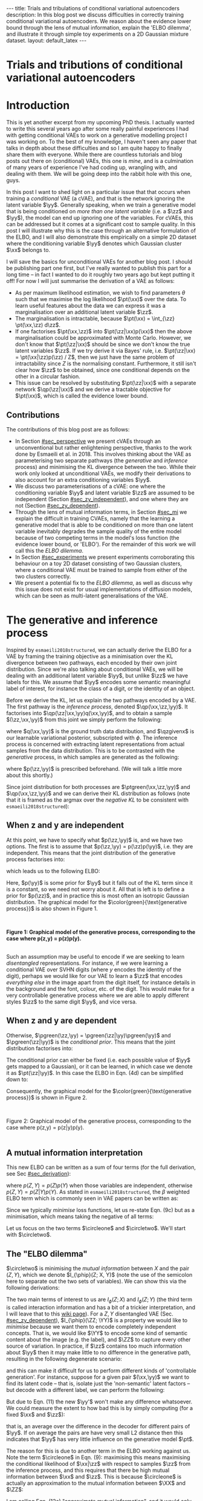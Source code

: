 #+OPTIONS: toc:nil
#+LATEX_HEADER: \definecolor{purple}{RGB}{122, 24, 128}
#+LATEX_HEADER: \newcommand{\xx}{\bm{x}}
#+LATEX_HEADER: \newcommand{\zz}{\bm{z}}
#+LATEX_HEADER: \newcommand{\yy}{\bm{y}}
#+LATEX_HEADER: \newcommand{\XX}{\bm{X}}
#+LATEX_HEADER: \newcommand{\ZZ}{\bm{Z}}
#+LATEX_HEADER: \newcommand{\YY}{\bm{Y}}
#+LATEX_HEADER: \newcommand{\xxt}{\tilde{\xx}}
#+LATEX_HEADER: \newcommand{\yt}{\tilde{y}}
#+LATEX_HEADER: \newcommand{\pt}{\textcolor{green}{p_{\theta}}}
#+LATEX_HEADER: \newcommand{\ft}{f_{\theta}}
#+LATEX_HEADER: \newcommand{\argmax}{\text{argmax}}
#+LATEX_HEADER: \newcommand{\Dtrain}{\mathcal{D}_{\text{train}}}
#+LATEX_HEADER: \newcommand{\Dvalid}{\mathcal{D}_{\text{val}}}
#+LATEX_HEADER: \newcommand{\circleone}{\textcircled{\small{1}}}
#+LATEX_HEADER: \newcommand{\circletwo}{\textcircled{\small{2}}}
#+LATEX_HEADER: \newcommand{\circlethree}{\textcircled{\small{3}}}
#+LATEX_HEADER: \newcommand{\circlefour}{\textcircled{\small{4}}}
#+LATEX_HEADER: \newcommand{\pzgivenx}{\textcolor{green}{p_{\theta}}(\zz|\xx)}
#+LATEX_HEADER: \newcommand{\pxgivenz}{\textcolor{green}{p_{\theta}}(\xx|\zz)}
#+LATEX_HEADER: \newcommand{\qzgivenx}{\textcolor{purple}{q_{\phi}}(\zz|\xx)}
#+LATEX_HEADER: \newcommand{\qzgivenxi}{\textcolor{purple}{q_{\phi}}(\zz|\zz^{(i)})}
#+LATEX_HEADER: \newcommand{\qx}{\textcolor{purple}{q}(\xx)}
#+LATEX_HEADER: \newcommand{\qp}{\textcolor{purple}{q_{\phi}}}
#+LATEX_HEADER: \newcommand{\qpink}{\textcolor{purple}{q}}
#+LATEX_HEADER: \newcommand{\pgreen}{\textcolor{green}{p}}
#+LATEX_HEADER: \newcommand{\ptgreen}{\textcolor{green}{p_{\theta}}}
#+LATEX_HEADER: \newcommand{\ptpgreen}{\textcolor{green}{p_{\theta, \psi}}}
#+LATEX_HEADER: \newcommand{\qpz}{\textcolor{purple}{q_{\phi}(\zz)}}
#+LATEX_HEADER: \newcommand{\pz}{\textcolor{green}{p}(\zz)}
#+LATEX_HEADER: \newcommand{\pzx}{\textcolor{green}{p_{\theta}}(\zz, \xx)}
#+LATEX_HEADER: \newcommand{\qz}{\textcolor{purple}{q}(\zz)}
#+LATEX_HEADER: \newcommand{\qzx}{\textcolor{purple}{q}(\zz, \xx)}
#+LATEX_HEADER: \newcommand{\phip}{\color{purple}{\phi}}
#+LATEX_HEADER: \newcommand{\thetagr}{\color{green}{\theta}}
#+LATEX_HEADER: \newcommand{\kldiv}{ \mathcal{D}_{\text{KL}} }
#+LATEX_HEADER: \newcommand{\elbo}{ \text{ELBO}(\textcolor{purple}{\phi}, \textcolor{green}{\theta}) }
#+LATEX_HEADER: \newcommand{\myeq}[1]{\stackrel{\mathclap{\normalfont\mbox{#1}}}{=}}


#+BEGIN_EXPORT html
---
title: Trials and tribulations of conditional variational autoencoders
description: In this blog post we discuss difficulties in correctly training conditional variational autoencoders. We reason about the evidence lower bound through the lens of mutual information, explain the 'ELBO dilemma', and illustrate it through simple toy experiments on a 2D Gaussian mixture dataset.
layout: default_latex
---

<h1>Trials and tributions of conditional variational autoencoders</h1>

<div hidden>
<!-- 
Differences to Latex header:
- Replace \bm with \boldsymbol
- Do not use textcolor here it doesn't work, have to use color  since mathjax likes that instead
- Circles have to be replaced with (1), ... (4)
-->
$$\newcommand{\xx}{\boldsymbol{x}}$$
$$\newcommand{\zz}{\boldsymbol{z}}$$
$$\newcommand{\yy}{\boldsymbol{y}}$$
$$\newcommand{\XX}{\boldsymbol{X}}$$
$$\newcommand{\ZZ}{\boldsymbol{Z}}$$
$$\newcommand{\YY}{\boldsymbol{Y}}$$
$$\newcommand{\xxt}{\tilde{\boldsymbol{x}}}$$
$$\newcommand{\yt}{\tilde{y}}$$
$$\newcommand{\pt}{\color{green}{p_{\theta}}}$$
$$\newcommand{\pto}{p_{\theta, \omega}}$$
$$\newcommand{\ft}{f_{\theta}}$$
$$\newcommand{\argmax}{\text{argmax}}$$
$$\newcommand{\Dtrain}{\mathcal{D}_{\text{train}}}$$
$$\newcommand{\Dvalid}{\mathcal{D}_{\text{val}}}$$
$$\newcommand{\circleone}{(a)}$$
$$\newcommand{\circletwo}{(b)}$$
$$\newcommand{\circlethree}{(c)}$$
$$\newcommand{\circlefour}{(d)}$$
$$\newcommand{\pzgivenx}{\color{green}{p_{\theta}}(\zz|\xx)}$$
$$\newcommand{\pxgivenz}{\color{green}{p_{\theta}}(\xx|\zz)}$$
$$\newcommand{\qzgivenx}{\color{purple}{q_{\phi}}(\zz|\xx)}$$
$$\newcommand{\qzgivenxi}{\color{purple}{q_{\phi}}(\zz|\zz^{(i)})}$$
$$\newcommand{\qx}{\color{purple}{q}(\xx)}$$
$$\newcommand{\qp}{\color{purple}{q_{\phi}}}$$
$$\newcommand{\qpink}{\color{purple}{q}}$$
$$\newcommand{\pgreen}{\color{green}{p}}$$
$$\newcommand{\ptgreen}{\color{green}{p_{\theta}}}$$
$$\newcommand{\ptpgreen}{\color{green}{p_{\theta, \psi}}}$$
$$\newcommand{\phip}{\color{purple}{\phi}}$$
$$\newcommand{\thetagr}{\color{green}{\theta}}$$
$$\newcommand{\qpz}{\color{purple}{q_{\phi}(\zz)}}$$
$$\newcommand{\pz}{\color{green}{p}(\zz)}$$
$$\newcommand{\pzx}{\color{green}{p_{\theta}}(\zz, \xx)}$$
$$\newcommand{\qz}{\color{purple}{q}(\zz)}$$
$$\newcommand{\qzx}{\color{purple}{q}(\zz, \xx)}$$
$$\newcommand{\kldiv}{ \mathcal{D}_{\text{KL}} }$$
$$\newcommand{\elbo}{ \text{ELBO}(\color{purple}{\phi}, \color{green}{\theta}) }$$
$$\newcommand{\myeq}[1]{\overset{#1}{=}}$$
</div>

#+END_EXPORT

#+BEGIN_COMMENT
Use LatexIt to generate.

Preamble:

\usepackage{tikz}

--------------

Dependent C-VAE:

\begin{tikzpicture}
    \node[shape=circle,draw=black] (Y) at (0,0) {Y};
    \node[shape=circle,draw=black] (Z) at (2,0) {Z};
    \node[shape=circle,draw=black] (X) at (4,0) {X};
    \path [->](Y) edge node[left] {} (Z);
    \path [->](Z) edge node[left] {} (X);
    \path [->](Y) edge[bend right] node[left] {} (X);
\end{tikzpicture}

Independent C-VAE:

\begin{tikzpicture}
    \node[shape=circle,draw=black] (Y) at (0,0.5) {Y};
    \node[shape=circle,draw=black] (Z) at (4,0.5) {Z};
    \node[shape=circle,draw=black] (X) at (2,0) {X};
    \path [->](Y) edge node[left] {} (X);
    \path [->](Z) edge node[left] {} (X);
\end{tikzpicture}
#+END_COMMENT

#+TOC: headlines 2

* Introduction

This is yet another excerpt from my upcoming PhD thesis. I actually wanted to write this several years ago after some really painful experiences I had with getting conditional VAEs to work on a generative modelling project I was working on. To the best of my knowledge, I haven't seen any paper that talks in depth about these difficulties and so I am quite happy to finally share them with everyone. While there are countless tutorials and blog posts out there on (conditional) VAEs, this one is /mine/, and is a culmination of many years of experience I've had coding up, wrangling with, and dealing with them. We will be going deep into the rabbit hole with this one, guys.

# context: issue is y being ignored
# content: can be resolved but at a cost to sample quality
# conclusion: i will demontrate this theoretically and empirically
In this post I want to shed light on a particular issue that that occurs when training a /conditional/ VAE (a cVAE), and that is the network ignoring the latent variable $\yy$. Generally speaking, when we train a generative model that is being conditioned on /more than one latent variable/ (i.e. a $\zz$ and $\yy$), the model can end up ignoring one of the variables. For cVAEs, this can be addressed but it comes at a significant cost to sample quality. In this post I will illustrate why this is the case through an alternative formulation of the ELBO, and I will also demonstrate this empirically on a simple 2D dataset where the conditioning variable $\yy$ denotes which Gaussian cluster $\xx$ belongs to.

I will save the basics for unconditional VAEs for another blog post. I should be publishing part one first, but I've really wanted to publish this part for a long time  -- in fact I wanted to do it roughly two years ago but kept putting it off! For now I will just summarise the derivation of a VAE as follows:
- As per maximum likelihood estimation, we wish to find parameters $\theta$ such that we maximise the log likelihood $\pt(\xx)$ over the data. To learn useful features about the data we can express it was a marginalisation over an additional latent variable $\zz$.
- The marginalisation is intractable, because $\pt(\xx) = \int_{\zz} \pt(\xx,\zz) d\zz$.
- If one factorises $\pt(\xx,\zz)$ into $\pt(\zz|\xx)p(\xx)$ then the above marginalisation could be approximated with Monte Carlo. However, we don't know that $\pt(\zz|\xx)$ should be since we don't know the true latent variables $\zz$. If we try derive it via Bayes' rule, i.e. $\pt(\zz|\xx) = \pt(\xx|\zz)p(\zz) / Z$, then we just have the same problem of intractability since $Z$ is the normalising constant. Furthermore, it still isn't clear how $\zz$ to be obtained, since one conditional depends on the other in a circular fashion.
- This issue can be resolved by substituting $\pt(\zz|\xx)$ with a separate network $\qp(\zz|\xx)$ and we derive a tractable objective for $\pt(\xx)$, which is called the evidence lower bound.

# In the next section I'll give a different perspective on how the ELBO can be derived. This perspective will help us reason about some of the difficulties inherent in training conditional VAEs. 

** Contributions

The contributions of this blog post are as follows:

- In Section [[#sec_perspective]] we present cVAEs through an unconventional but rather enlightening perspective, thanks to the work done by Esmaeili et al. in 2018. This involves thinking about the VAE as parameterising two separate pathways (the /generative/ and /inference/ process) and minimising the KL divergence between the two. While their work only looked at unconditional VAEs, we modify their derivations to also account for an extra conditioning variables $\yy$.
- We discuss two parameterisations of a cVAE: one where the conditioning variable $\yy$ and latent variable $\zz$ are assumed to be independent (Section [[#sec_zy_independent]]), and one where they are not (Section [[#sec_zy_dependent]]).
- Through the lens of mutual information terms, in Section [[#sec_mi]] we explain the difficult in training CVAEs, namely that the learning a generative model that is able to be conditioned on more than one latent variable inevitably degrades the sample quality of the entire model because of two competing terms in the model's loss function (the evidence lower bound, or 'ELBO'). For the remainder of this work we will call this the /ELBO dilemma/.
- In Section [[#sec_experiments]] we present experiments corroborating this behaviour on a toy 2D dataset consisting of two Gaussian clusters, where a conditional VAE must be trained to sample from either of the two clusters correctly. 
- We present a potential fix to the /ELBO dilemma/, as well as discuss why this issue does not exist for usual implementations of diffusion models, which can be seen as multi-latent generalisations of the VAE.

* The generative and inference process
:PROPERTIES:
:CUSTOM_ID: sec_perspective
:END:

Inspired by =esmaeili2018structured=, we can actually derive the ELBO for a VAE by framing the training objective as a minimisation over the KL divergence between two pathways, each encoded by their own joint distribution. Since we're also talking about conditional VAEs, we will be dealing with an additional latent variable $\yy$, but unlike $\zz$ we have labels for this. We assume that $\yy$ encodes some semantic meaningful label of interest, for instance the class of a digit, or the identity of an object. 

Before we derive the KL, let us explain the two pathways encoded by a VAE. The first pathway is the /inference process/, denoted $\qp(\xx,\zz,\yy)$. It factorises into $\qp(\zz|\xx,\yy)q(\xx,\yy)$, and to obtain a sample $(\zz,\xx,\yy)$ from this joint we simply perform the following:

\begin{align} \label{eq:inference}
\xx, \yy & \sim q(\xx, \yy) \ \ \text{(ground truth)} \tag{2a} \\
\zz & \sim  \qp(\zz|\xx, \yy) \tag{2b}
\end{align}

where $q(\xx,\yy)$ is the ground truth data distribution, and $\qzgivenx$ is our learnable variational posterior, subscripted with $\phi$. The inference process is concerned with extracting latent representations from actual samples from the data distribution. This is to be contrasted with the /generative/ process, in which samples are generated as the following:

\begin{align} \label{eq:generative}
\zz, \yy & \sim p(\zz,\yy) \tag{3a} \ \ \text{(prior)} \\
\xx &\sim \pt(\xx|\zz,\yy) \tag{3b},
\end{align}

where $p(\zz,\yy)$ is prescribed beforehand. (We will talk a little more about this shortly.) 

Since joint distribution for both processes are $\ptgreen(\xx,\zz,\yy)$ and $\qp(\xx,\zz,\yy)$ and we can derive their KL distribution as follows (note that it is framed as the argmax over the /negative KL/ to be consistent with =esmaeili2018structured=):

\begin{align} \label{eq:case1}
\argmax_{\color{green}{\theta}, \color{purple}{\phi}} & -\kldiv \Big[ \qp(\XX,\ZZ,\YY) \ \| \ \ptgreen(\XX,\ZZ,\YY) \Big] \\ 
& = \mathbb{E}_{\qp(\xx,\zz,\yy)}\big[ \log \frac{\pt(\xx,\zz,\yy)}{\qp(\xx,\zz,\yy)} \big] \tag{4a} \\
& = \mathbb{E}_{\qp(\zz|\xx,\yy)}\big[ \log \frac{\pt(\xx | \yy, \zz)p(\yy,\zz)}{\qp(\zz|\xx,\yy)} \big] - \mathbb{E}_{q(\xx,\yy)} \log q(\xx, \yy) \tag{4b} \\
& = \mathbb{E}_{\qp(\xx,\zz,\yy)}\big[ \log \frac{\pt(\xx | \yy, \zz)p(\yy, \zz)}{\qp(\zz|\xx,\yy)} \big] - \text{const.} \tag{4c} \\
& = \mathbb{E}_{\qp(\xx,\zz,\yy)} \big[ \log \pt(\xx|\yy,\zz) \big] + \mathbb{E}_{\qp(\zz|\xx,\yy)} \big[ \log \frac{p(\yy, \zz)}{\qp(\zz|\xx,\yy)} \big] - \text{const.} \tag{4d} \\
& = \mathbb{E}_{\qp(\zz,\xx,\yy)}\big[ \log \pt(\xx|\yy,\zz) \big] - \kldiv\Big[ \qp(\ZZ|\XX, \YY) \| p(\ZZ,\YY)\Big] - \text{const.} \tag{4e}
\end{align}
# qp(zz,xx,yy) on second to last line, second term (KL) is making this whole thing not render... why??

** When z and y are independent
:PROPERTIES:
:CUSTOM_ID: sec_zy_independent
:END:


At this point, we have to specify what $p(\zz,\yy)$ is, and we have two options. The first is to assume that $p(\zz,\yy) = p(\zz)p(\yy)$, i.e. they are independent. This means that the joint distribution of the generative process factorises into:

\begin{align}
\pt(\xx,\zz,\yy) = \pt(\xx|\zz,\yy)p(\zz)p(\yy) \tag{5}
\end{align}

which leads us to the following ELBO:

\begin{align}
& -\kldiv \Big[ \qp(\XX,\ZZ,\YY) \ \| \ \ptgreen(\XX,\ZZ,\YY) \Big] \tag{6a} \\ 
& \myeq{ind.} \mathbb{E}_{\qp(\zz,\xx,\yy)}\big[ \log \pt(\xx|\yy,\zz) \big] + \mathbb{E}_{\qp(\zz,\xx,\yy)}\big[ \log \frac{\pgreen(\zz)}{\qp(\zz|\xx,\yy)} \big] + \log \pgreen(\yy) \tag{6b} \\
& = \text{likelihood} - \kldiv\Big[ \qp(\ZZ|\XX,\YY) \| p(\ZZ) \Big] + \text{constants}. \tag{6c}
\end{align}

Here, $p(\yy)$ is some prior for $\yy$ but it falls out of the KL term since it is a constant, so we need not worry about it. All that is left is to define a prior for $p(\zz)$, and in practice this is most often an isotropic Gaussian distribution. The graphical model for the $\color{green}{\text{generative process}}$ is also shown in Figure 1.

#+BEGIN_EXPORT html
<div id="images">
<br />
<figure>
<img class="figg" src="/assets/cvae/cvae-independent.png" width="400" alt="" /> 
</figure>
<figcaption><b>Figure 1: Graphical model of the generative process, corresponding to the case where p(z,y) = p(z)p(y).</b></figcaption>
<br />
</div>
#+END_EXPORT

Such an assumption may be useful to encode if we are seeking to learn /disentangled/ representations. For instance, if we were learning a conditional VAE over SVHN digits (where $y$ encodes the identity of the digit), perhaps we would like for our VAE to learn a $\zz$ that encodes /everything else/ in the image apart from the digit itself, for instance details in the background and the font, colour, etc. of the digit. This would make for a very controllable generative process where we are able to apply different styles $\zz$ to the same digit $\yy$, and vice versa.

** When z and y are dependent
:PROPERTIES:
:CUSTOM_ID: sec_zy_dependent
:END:

 Otherwise, $\pgreen(\zz,\yy) = \pgreen(\zz|\yy)\pgreen(\yy)$ and $\pgreen(\zz|\yy)$ is the /conditional prior/. This means that the joint distribution factorises into:

\begin{align}
\pt(\xx,\zz,\yy) = \pt(\xx|\zz,\yy)p(\zz|\yy)p(\yy) \tag{7}
\end{align}

 The conditional prior can either be fixed (i.e. each possible value of $\yy$ gets mapped to a Gaussian), or it can be learned, in which case we denote it as $\pt(\zz|\yy)$. In this case the ELBO in Eqn. (4d) can be simplified down to:

\begin{align}
& -\kldiv \Big[ \qp(\XX,\ZZ,\YY) \ \| \ \ptgreen(\XX,\ZZ,\YY) \Big] \tag{8a} \\ 
& \myeq{dep.} \mathbb{E}_{\qp(\zz,\xx,\yy)}\big[ \log \pt(\xx|\yy,\zz) \big] + \mathbb{E}_{\qp(\zz,\xx,\yy)}\big[ \log \frac{p(\zz|\yy)}{\qp(\zz|\xx,\yy)} \big] + \log p(\yy) \tag{8b} \\
& = \text{likelihood} - \kldiv\Big[ \qp(\ZZ|\XX,\YY) \ \| \ p(\ZZ|\YY) \Big] + \text{constants}. \tag{8c}
\end{align}

Consequently, the graphical model for the $\color{green}{\text{generative process}}$ is shown in Figure 2.

#+BEGIN_EXPORT html
<div id="images">
<br />
<figure>
<img class="figg" src="/assets/cvae/cvae-dependent.png" width="400" alt="" /> 
</figure>
<figcaption>Figure 2: Graphical model of the generative process, corresponding to the case where p(z,y) = p(z|y)p(y).</figcaption>
<br />
</div>
#+END_EXPORT

** A mutual information interpretation
:PROPERTIES:
:CUSTOM_ID: sec_mi
:END:

This new ELBO can be written as a sum of four terms (for the full derivation, see Sec [[#sec_derivation]]):

\begin{align} \label{eq:elbo4}
\mathcal{L}_{ \theta, \psi}(\xx) = \mathbb{E}_{\qp(\xx,\yy,\zz)} \Big[ \underbrace{\log \frac{\pt(\xx|\zz,\yy)}{\pt(\xx)}}_{\circleone} - \underbrace{\log \frac{\qp(\zz|\xx, \yy)}{\qp(\zz)}}_{\circletwo} \Big] - \nonumber \\
\underbrace{\kldiv( \qpink(X) \| \pt(X) )}_{\circlethree} - \underbrace{\kldiv( \qp(Z) \| p(Z, Y))}_{\circlefour} \tag{9}
\end{align}

where $p(Z,Y) = p(Z)p(Y)$ when those variables are independent, otherwise $p(Z,Y) = p(Z|Y)p(Y)$. As stated in =esmaeili2018structured=, the $\beta$ weighted ELBO term which is commonly seen in VAE papers can be written as:

\begin{align}
\max_{\phip, \theta} \text{ELBO} & = \max_{\phip,\theta} \circleone+\circlethree + \beta \Big(\circletwo+\circlefour\Big) \tag{9b}  \\
& = \max_{\phip, \theta} \mathbb{E}_{\qp(\xx,\yy,\zz)} \underbrace{\log \frac{\pt(\xx|\zz,\yy)}{\pt(\xx)}}_{\circleone} + \underbrace{\kldiv( \qpink(X) \| \pt(X) )}_{\circlethree} + \nonumber \\
& \ \ \ \ \ \beta \Big( \underbrace{-I_{\phip}(\ZZ; \XX, \YY)}_{\circletwo} - \underbrace{\kldiv( \qp(Z) \| \pgreen(Z, Y))}_{  \circlefour} \Big) \tag{9c}
\end{align}




#+BEGIN_COMMENT
where $\beta$ is typically used to weight the KL term as in =burgess2018understanding=). =esmaeili2018structured= provides a very detailed explanation of all four of these terms and how they affect both the generative and inference model, as well as diagrams which illustrate what happens when each of the four terms are ommitted.
#+END_COMMENT

Since we typically /minimise/ loss functions, let us re-state Eqn. (9c) but as a minimisation, which means taking the negative of all terms:

\begin{align}
-\mathbb{E}_{\qp} \underbrace{-\log \frac{\pt(\xx|\zz,\yy)}{\pt(\xx)}}_{\circleone} - \underbrace{\kldiv( \qpink(X) \| \pt(X) )}_{\circlethree} + \beta \Big( \underbrace{I_{\phip}(\ZZ; \XX, \YY)}_{\circletwo} + \underbrace{\kldiv( \qp(Z) \| \pgreen(Z, Y))}_{  \circlefour} \Big) \tag{9d}
\end{align}

Let us focus on the two terms $\circleone$ and $\circletwo$. We'll start with $\circletwo$.



#+BEGIN_COMMENT
$\circleone$ encourages a bijective mapping between $\mathcal{X}$ and $\mathcal{Z}$, i.e. each $\xx$ should map to a unique $\zz$. This, combined with $\circlethree$ make up the likelihood term you commonly see in the two-term variant of the ELBO. $\circletwo$ 
#+END_COMMENT

** The "ELBO dilemma"
:PROPERTIES:
:CUSTOM_ID: elbo_dilemma
:END:

$\circletwo$ is minimising the /mutual information/ between $X$ and the pair $(Z,Y)$, which we denote $I_{\phip}(Z; X, Y)$ (note the use of the semicolon here to separate out the two sets of variables). We can show this via the following derivations:

\begin{align} \label{eq:expand2}
\max_{\phip} \beta \cdot \circletwo & = \min_{\phip} \beta \cdot I_{\phip}(\ZZ; \XX, \YY) \tag{10c} \\
 & = \min_{\phip} \beta \cdot \mathbb{E}_{\qp(\xx,\zz,\yy)} \Big[ \log \frac{\qp(\zz|\xx,\yy)}{\qp(\zz)} \Big] \tag{10a}  \\
& = \min_{\phip} \beta \cdot \Big( I_{\phip}(\ZZ; \XX) + I_{\phip}(\ZZ; \YY) + I_{\phip}(\XX; \YY; \ZZ) \Big), \tag{10d}
\end{align}


The two main terms of interest to us are $I_{\phi}(Z; X)$ and $I_{\phi}(Z; Y)$ (the third term is called interaction information and has a bit of a trickier interpretation, and I will leave that to this [[https://en.wikipedia.org/wiki/Interaction_information][wiki page]]). For a $Z,Y$ disentangled VAE (Sec. [[#sec_zy_dependent]]), $I_{\phip}(\ZZ; \YY)$ is a property we would like to /minimise/ because we want them to encode completely independent concepts. That is, we would like $\YY$ to encode some kind of semantic content about the image (e.g. the label), and $\ZZ$ to capture every other source of variation. In practice, if $\zz$ contains too much information about $\yy$ then it may make little to no difference in the generative path, resulting in the following degenerate scenario:

\begin{align}
\pt(\xx|\yy,\zz) = \pt(\xx | \yy', \zz) \ \ \forall \yy' \neq \yy. \tag{11}
\end{align}

and this can make it difficult for us to perform different kinds of 'controllable generation'. For instance, suppose for a given pair $(\xx,\yy)$ we want to find its latent code -- that is, isolate just the 'non-semantic' latent factors -- but decode with a different label, we can perform the following:

\begin{align}
(\xx, \yy) & \sim \mathcal{D} \tag{12a} \\
\yy' & \sim p(\yy) \tag{12b} \\
\zz & \sim \qp(\zz|\xx,\yy) \tag{12c} \\
\xx' & \sim \pt(\xx|\zz,\yy') \tag{12d}
\end{align}

But due to Eqn. (11) the new $\yy'$ won't make any difference whatsoever. We could measure the extent to how bad this is by simply computing (for a fixed $\xx$ and $\zz$):

\begin{align}
\mathbb{E}_{\yy, \yy' \sim p(\yy)} \| \pt(\xx|\yy,\zz) - \pt(\xx|\yy',\zz) \|^{2},
\end{align}

that is, an average over the difference in the decoder for different pairs of $\yy$. If on average the pairs are have very small L2 distance then this indicates that $\yy$ has very little influence on the generative model $\pt$.

The reason for this is due to another term in the ELBO working against us. Note the term $\circleone$ in Eqn. (9): maximising this means maximising the conditional likelihood of $\xx|\zz$ with respect to samples $\zz$ from the inference process, and this requires that there be high mutual information between $\xx$ and $\zz$. This is because $\circleone$ is actually an approximation to the mutual information between $\XX$ and $\ZZ$:

#+BEGIN_COMMENT
At the same time, $I_{\phip}(\ZZ; \XX)$ is also in Eqn. (5d) and that is being minimised. This term is /constraining/ how much information about $\XX$ is encoded in $\ZZ$, and this in turn will negatively affect our ability to reconstruct the data well. 
#+END_COMMENT


\begin{align}
\max_{\thetagr} I_{\thetagr}(\XX; \ZZ, \YY) & = \max_{\thetagr} I_{\thetagr}(\XX; \ZZ) + I_{\thetagr}(\XX; \YY) + I_{\thetagr}(\XX; \ZZ; \YY) \tag{12a} \\ 
& = \mathbb{E}_{\pt(\xx,\zz,\yy)} \log \frac{\pt(\xx|\zz,\yy)}{\pt(\xx)} \tag{12b} \\
& \approx \underbrace{\mathbb{E}_{\qp(\xx,\zz,\yy)} \log \frac{\pt(\xx|\zz,\yy)}{\pt(\xx)}}_{\circleone} \tag{12c}
\end{align}

I am calling Eqn. (12c) "approximate mutual information", and it would only be equivalent to the real mutual information if the generative process $\ptgreen(\xx,\yy,\zz)$ was equivalent to $\qp(\xx,\yy,\zz)$, as shown in (12b). As per Eqn. (9d), smaller values of $\beta$ put more relative weight on term $\circleone$, which means $\ZZ$ gets to encode more information about $\XX$. When the $\ZZ$ variable isn't constrained with what information it can encode about $\XX$, it can also encode the sorts of things that should really be encoded by the variable $\YY$, making $\YY$ redundant in the process. This puts us in a dilemma however: we want $\YY$ to encode semantic information and $\ZZ$ to encode all other factors of variation, but the more we want this to be likely the more we need to increase $\beta$, which subsequently cripples the ability for $\ZZ$ to encode the 'all other factors of variation'. In practice, we may be able to train a cVAE with $\ZZ$ and $\YY$ being disentangled but at the expense of blurry samples. (Note that this issue is also relevant even when [[#sec_zy_dependent][z and y are dependent]]. In that particular case, $\ZZ$ and $\YY$ are not independent but you still don't the latter to be ignored by $\pt$.)

Furthermore, when we train cVAEs, it is common to monitor the ELBO on a held-out validation set and use it to perform hyperparameter tuning and early stopping. However, the ELBO does /not/ make it clear if the $\YY$ variable is being ignored or not. Either one has to eye-ball the generated samples or implement and monitor Eqn. (11) over the course of training. To the best of my knowledge I have not seen something like Eqn. (11) proposed in the literature, but I personally found it useful in my own experiments.

#+BEGIN_COMMENT
I argue that even when [[#sec_zy_dependent][z and y are dependent]], $\beta$ should be large enough such that we reduce the mutual information between $\XX$ and $\ZZ$, so that we do not risk the inference network ignoring the $\YY$ variable. While Eqn. (5d) does also contain $I_{\phip}(\ZZ; \YY)$ this is with respect to the /inference process/ (hence the subscripted $\phip$), not with respect to the generative process $I_{\thetagr}(\ZZ; \YY)$. If we were to minimise $I_{\thetagr}(\ZZ; \YY)$ we would indeed be forcing $\ptgreen(\zz|\yy)$ to collapse to $p(\zz)$ for all $\yy$, and that is certainly not what we want.
#+END_COMMENT



* Experiments
:PROPERTIES:
:CUSTOM_ID: sec_experiments
:END:

Here we present some experiments on a toy 2D dataset, which suffice to illustrate the issues in training cVAEs. The dataset consists of two Gaussians, and the ground truth can be seen as $p(\xx) = \sum_{i=0,1}p(\xx,\yy) = \sum_{i=0,1} p(\xx|\yy)p(\yy=i)$, where:

- $p(\xx|\yy=0) = \mathcal{N}(\xx; [-2.5, 1]^{T}, 2\mathbf{I})$, 
- $p(\xx|\yy=1) = \mathcal{N}(\xx; [6,-2]^{T}, 2 + \mathbf{I})$, and 
- $p(\yy=0) = p(\yy=1) = \frac{1}{2}$.

Samples from this distribution are visualised below in Figure 3.

#+BEGIN_EXPORT html
<div id="images">
<br />
<figure>
<img class="figg" src="/assets/cvae/toy_dataset.png" width="500" alt="" /> 
</figure>
<figcaption><i>Figure 3: Illustration of the toy 2D dataset used. The dataset comprises of two Gaussians, each corresponding to one of two binary labels (y=0 or y=1).</i></figcaption>
<br />
</div>
#+END_EXPORT

** When z and y are independent
:PROPERTIES:
:CUSTOM_ID: sec_exps_zy_independent
:END:

First we show $\beta = 0$, illustrated in Figure 3. Samples from the inference process are shown in $\color{purple}{\text{purple}}$ and those from the generation process in $\color{green}{\text{green}}$, similar to the notation that we have been using so far in the equations. For instance if we consider the inference process: for a given $(\xx, \yy)$ from the data distribution, we sample $\zz \sim \qp(\zz|\xx,\yy)$ and then we reconstruct by sampling $\tilde{\xx} \sim \pt(\xx|\zz,\yy)$. The corresponding reconstruction error is shown in the title (the squared L2 norm between the original points and their reconstructions), and we can see that the error is small enough we can essentially consider it to be zero. However, things don't look so good for the generative process: for a given $\zz \sim p(\zz)$, we can either choose to decode with $\pt(\xx|\zz,\yy=0)$ or $\pt(\xx|\zz,\yy=1)$, and these more or less fall in the same region. This indicates that choosing $\yy$ does not make a difference to the generated samples. What we would like to see is each group of green points (the green circles and crosses) being assigned to their respective clusters. 

#+BEGIN_EXPORT html
<div id="images">
<br />
<figure>
<img class="figg" src="/assets/cvae/vae_2d_beta0.png" width="700" alt="" /> 
</figure>
<figcaption><b><i>Figure 3: The case where p(z,y) = p(z)p(y). Here, there is no weight on the KL term, so reconstructions are good and there so is the inference process. However, samples from p(z,y=0) or p(z,y=1) (when decoded) fall in the same region (the green circles/crosses). Overall, with respect to the generative process, sample quality and sample diversity are bad.</i></b></figcaption>
<br />
</div>
#+END_EXPORT

We can relate this back to what we discussed in Sec. [[#elbo_dilemma]]. Since there is no weighting on term $\circletwo$, there is nothing constraining the amount of information about $\yy$ to be encoded in $\zz$, and therefore $\yy$ gets ignored by the model. However, we haven't quite discussed term $\circlefour$ which also being multiplied by the $\beta$ term. Essentially, $\circlefour$ is measuring the distance (via the KL divergence) between the /marginal inference posterior/:

\begin{align}
\qp(\zz) & = \int_{\xx,\yy} \qp(\zz|\xx,\yy)q(\xx,\yy) \ d\xx d\yy = \mathbb{E}_{q(\xx,\yy)} \ \qp(\zz|\xx,\yy),
\end{align}

i.e. the average of $\qp(\zz|\xx,\yy)$ with respect to $(\xx,\yy)$'s sampled from the data distribution, and the prior distribution $p(\zz, \yy)$. Since $p(\zz,\yy) = p(\zz)p(\yy)$ here, Eqn. (9d) can be simpified to the KL between $\qp(\zz)$ and $p(\zz)$ and $p(\yy)$ becomes a constant. Since $\beta = 0$ here, there is no incentive for $\qp$ to match the prior, and so it shouldn't be surprising that the purple and green points don't match each other in shape. Since the $\zz$ space is also two-dimensional, we can also visualise points from both clusters in that space, and this is shown in Figure 3b. If we were to draw a contour which encompassed all of the purple points, we could view it as $\qp(\zz)$ our marginal posterior.

#+BEGIN_EXPORT html
<div id="images">
<br />
<figure>
<img class="figg" src="/assets/cvae/vae_2d_beta0_zspace.png" width="700" alt="" /> 
</figure>
<figcaption><b><i>Figure 3b: β = 0, showing samples in z space, which is also two-dimensional. The prior distribution p(z) is shown as the green sphere. We can see that there significant mutual information between Z and Y here, and this is because it is easy to tell apart the two clusters.</i></b></figcaption>
<br />
</div>
#+END_EXPORT

In Figure 4a, if we choose $\beta = 0.01$, it looks as though some of the green points have been pulled to their respective cluster but there is still some overlap between the two categories and we don't see any clear pattern of separation. At the very least, sample diversity is superior to that in Figure 1 because at least the green points are sufficiently spread out to cover the two clusters of the data. The reconstruction error for the inference process has only taken a minor hit, increasing from roughly zero to $\approx 0.02$. In Figure 4b, we can see that the marginal $\qp(\zz)$ is a little closer to the prior. Compared to Figure 3b, the clusters corresponding to both $\yy$'s are mostly intact, which indicates that there is still a decent amount of information about them embedded in $\ZZ$.

#+BEGIN_EXPORT html
<div id="images">
<br />
<figure>
<img class="figg" src="/assets/cvae/vae_2d_beta-large.png" width="700" alt="" /> 
<figcaption><b><i>(Figure 4a, top) Reconstructions are decent and there so is the inference process. Samples from the generative process still do not appear to respect their clusters but unlike Figure 1 we see an acceptable level of sample diversity here, since those samples are covering more regions of the data distribution. Overall, with respect to the generative process, sample quality is bad but sample diversity is good.</i></b></figcaption>
</figure>

<figure>
<img class="figg" src="/assets/cvae/vae_2d_beta0.01_zspace.png" width="700" alt="" /> 
<figcaption><b><i> (Figure 4b, bottom) Samples from q(z) are somewhat close to the prior p(z). We can see that there is significant mutual information between Z and Y here, and this is because it is easy to tell apart the two clusters.</i></b></figcaption>
</figure>
<br />

</div>
#+END_EXPORT

Finally, in Figure 5 for $\beta = 1$  we finally see that the green points get matched to their respective clusters. Unfortunately, the inference process has degraded and reconstruction error has significantly increased as as result ($\approx 1.61$). We can also see this qualitatively for the orange cluster, where reconstructions lie on a very narrow subspace instead of being more evenly distributed across the cluster. Compared to the previous experiment, sample quality is /very good/ but sample diversity has degraded.

#+BEGIN_EXPORT html
<div id="images">
<br />
<figure>
<img class="figg" src="/assets/cvae/vae_2d_beta-large2.png" width="700" alt="" /> 
</figure>
<figcaption><b><i>(Figure 5a, top): Graphical model of the generative process, corresponding to the case where p(z,y) = p(z)p(y).</i></b></figcaption>

<figure>
<img class="figg" src="/assets/cvae/vae_2d_beta1_zspace.png" width="700" alt="" /> 
<figcaption><b><i> (Figure 5b, bottom) Samples from q(z) are somewhat close to the prior p(z). TODO write clusters.</i></b></figcaption>
</figure>
<br />
</div>
#+END_EXPORT

** Controllable generation
:PROPERTIES:
:CUSTOM_ID: sec_exps_controllable
:END:

One benefit of training a $\ZZ,\YY$ independent VAE is that we can perform /controllable/ generation more easily. For instance, we may wish to encode $\xx$ into two or more independent latent variables, substitute one of those variables' values, and then decode to produce a new example. For our 2D dataset we could for instance encode a pair $(\xx,\yy)$ into a $\zz$ but /decode/ with the opposite label when performing generation. That is:

\begin{align}
(\xx,\yy) & \sim \mathcal{D} \tag{13a} \\
\zz & \sim \qp(\zz|\xx,\yy) \tag{13b} \\
\xx' & \sim \pt(\xx|\zz,1-\yy) \tag{13c}
\end{align}

In Sec. [[#elbo_dilemma]] we discussed how the 'ELBO dilemma' may also make this task difficult. Therefore, similar to Sec. [[#sec_exps_zy_independent]] let us try this with increasing values of $\beta$ starting from zero. See Figures 7(a,b,c) and their associated captions.

#+BEGIN_EXPORT html
<div id="images">
<br />
<figure>
<img class="figg" src="/assets/cvae/vae_2d_beta0_swapped.png" width="700" alt="" />
</figure>
<figcaption><b><i>Figure 7a: β = 0. Label swapping doesn't seem to do anything.</i></b></figcaption>
<br />
<figure>
<img class="figg" src="/assets/cvae/vae_2d_beta-large_swapped.png" width="700" alt="" />
</figure>
<figcaption><b><i>Figure 7b: β = 0.01. Label swapping has an effect but sometimes samples lie in between the two clusters.</i></b></figcaption>
<br />
<figure>
<img class="figg" src="/assets/cvae/vae_2d_beta-large2_swapped.png" width="700" alt="" />
</figure>
<figcaption><b><i>Figure 7c: β = 1.0. Label swapping looks like it works now, albeit at the cost of sample diversity for the right-most cluster.</i></b></figcaption>
<br />
</div>
#+END_EXPORT

#+BEGIN_COMMENT
As we mentioned in Section [[#sec_mi]], the reason for this is because smaller values of $\beta$ put too much relative weight on $\circleone$, which is (approximately) maximising the mutual information between $\zz$ and $\xx$. If $\zz$ contains enough information about $\yy$ (through inferring that information about $\xx$) then $\yy$ simply gets ignored during decoding because it isn't necessary to consider. In order to stop this from happening, $\zz$ needs to contain as little information about $\yy$ as possible, and this happens for large values of $\beta$ via $\circletwo$.
#+END_COMMENT

** When z and y are dependent
:PROPERTIES:
:CUSTOM_ID: sec_exps_zy_dependent
:END:

When $\zz$ and $\yy$ are dependent then $p(\zz,\yy) = p(\zz|\yy)p(\yy)$. Either we fix the conditional prior $p(\zz|\yy)$ a-priori and manually define both $p(\zz|\yy=0)$ and $p(\zz|\yy=1)$, or we learn the conditional prior instead, in which case we can substitute the term with $\pt(\zz|\yy)$ instead. Learning the conditional prior simply means including four extra parameters in $\theta$ that comprise the mean and variance of the Gaussians corresponding to $\yy=0$ and $\yy=1$.

In Figures 8(a,b,c) we produce similar plots to that of Sec. [[#sec_exps_zy_independent]].

#+BEGIN_EXPORT html
<div id="images">
<br />
<figure>
<img class="figg" src="/assets/cvae/cond_prior/vae_2d_beta0.png" width="700" alt="" />
</figure>
<figcaption><b><i>Figure 8a: β = 0 with the learned conditional prior.</i></b></figcaption>
<br />
<figure>
<img class="figg" src="/assets/cvae/cond_prior/vae_2d_beta0.01.png" width="700" alt="" />
</figure>
<figcaption><b><i>Figure 8b: β = 0.01 with the learned conditional prior.</i></b></figcaption>
<br />
<figure>
<img class="figg" src="/assets/cvae/cond_prior/vae_2d_beta1.png" width="700" alt="" />
</figure>
<figcaption><b><i>Figure 8c: β = 1.0 with the learned conditional prior.</i></b></figcaption>
<br />
</div>
#+END_EXPORT

We also show an additional plot showing what the samples look like in /latent space/, as well as where the learned conditional priors $\pt(\zz|\yy=0)$ and $\pt(\zz|\yy=1)$ are located.

The key here is another term in the ELBO, which is term (d) in Eqn. (9). Re-writing it here:

\begin{align}
\max_{\phip} - \mathcal{D}_{\text{KL}}(\qp(\ZZ) \| p(\ZZ|\YY)) & = \min_{\phip} \mathcal{D}_{\text{KL}}(\qp(\ZZ) \| p(\ZZ|\YY)) \\
& = \min_{\phip} \mathbb{E}_{\qp(\zz,\yy)} \log \frac{\qp(\zz)}{p(\zz|\yy)}.
\end{align}

Note that since we learn the conditional prior here as part of the generative parameters $\theta$, let us substitute in $\pt(\zz|\yy)$ instead of $p(\zz|\yy)$:

\begin{align}
\min_{\phip,\theta} \mathcal{D}_{\text{KL}}(\qp(\ZZ) \| \pt(\ZZ|\YY)) = \mathbb{E}_{\qp(\zz,\yy)} \log \frac{\qp(\zz)}{\pt(\zz|\yy)}.
\end{align}


This is simply enforcing that the conditional prior -- averaged over the different realisations of $\yy$ -- is close to the /marginal/ inference posterior $\qp(\zz)$, which has been marginalised over all possible realisations of $\xx$ and $\yy$, which is simply $\int_{\xx,\yy} \qp(\zz|\xx,\yy) q(\xx,\yy) d\xx d\yy$. (Don't worry, we don't actually have to ever compute this, this is just a statistical definition of $\qp(\zz)$.)

If we assume that $\qp(\zz)$ covers a large space in $\mathcal{Z}$, it wouldn't make sense for the conditional prior to occupy small regions of that space -- they would have to be spread out to cover the variation exhibited in $\qp(\zz)$. Empirically, as we increase $\beta$ this is what we see.
























** Tuning beta
:PROPERTIES:
:CUSTOM_ID: sec_exps_tuning_beta
:END:

While it may look as though choosing a value of $\beta$ in between $(0.01, 1)$ may alleviate these concerns and give us the right balance between a good generative and inference process, it is still not easy to achieve in practice. In my own experience -- for image datasets as 'toy' as SVHN or EMNIST -- achieving this balance was almost impossible, even for what was a state-of-the-art VAE at the time (the hierarchical VAE proposed by =child2020very=). In fact, to get an even remotely acceptable balance between the two I had to significantly increase the capacity of the VAE, so much that I was training VAEs with at least a 100M parameters. Not only was this bizare for such a supposedly simple set of datasets, I simply couldn't justify using that much GPU compute on something so (supposedly) trivial.

Here is an artifact from that generative modelling project. We were trying to do style/content swaps for images from SVHN -- here, one can think of the content as being $\yy$, the identity of the SVHN digit. For each row:
- =x1= is $\xx_1$, =x2= is $\xx_2$. Their corresponding labels are the digits, e.g. $\yy_1$ will be 18. $\yy_2$ depends on what column we are looking at.
- =recon= is the reconstruction of $\xx_1$, as per the inference process.
- =x1_c, x2_s= says: take the content of $\xx_1$ and the style from $\xx_2$. This means, we sample $\xx \sim \ptgreen(\xx|\yy_1,\zz_2)$, where $\yy_1$ is the identity of $\xx_1$, and $\zz_2 \sim \qp(\zz|\yy_2,\xx_2)$.
- =x2_c, x1_s= says the opposite: take the /content/ of $\xx_2$ and the style from $\xx_1$. This means, we sample $\xx \sim \ptgreen(\xx|\yy_2,\zz_1)$, where $\yy_2$ is the identity of $\xx_2$, and $\zz_1 \sim \qp(\zz|\yy_1,\xx_1)$.


#+BEGIN_EXPORT html
<div id="images">
<br />
<figure>
<img class="figg" src="/assets/cvae/content-style-swap.png" width="700" alt="" /> 
</figure>
<figcaption><b>Figure 7: An example of a (z,y)-disentangled conditional VAE trained on a modified version of SVHN.</b></figcaption>
<br />
</div>
#+END_EXPORT


* Discussion

How do we resolve this? I think one way we can do so...

Consider the case: $p(\yy,\zz) = p(\zz|\yy)p(\yy)$. To re-iterate the ELBO from Eqn. (8b): 

\begin{align}
\mathbb{E}_{\qp(\zz,\xx,\yy)}\big[ \log \pt(\xx|\yy,\zz) \big] + \mathbb{E}_{\qp(\zz,\xx,\yy)}\big[ \log \frac{p(\zz|\yy)}{\qp(\zz|\xx,\yy)} \big] + \log p(\yy)
\end{align}

where we have a /conditional prior/ $p(\zz|\yy)$, and the same constant $\log p(\yy)$ term as we did earlier. As mentioned earlier in this post, I claimed that the issue of $\yy$ being ignored by the network inevitably happens whether you use the independent or dependent formulation, even though I only demonstrated experiments for the independent case. In the case of dependence, the degenerate case amounts to $p(\zz|\yy) \approx p(\zz)$, which means that $\yy$ has no effect on the conditional prior.

What I propose is, instead of explicitly defining the conditional prior $\pt(\zz|\yy)$, derive it with the combination of Bayes' rule:

\begin{align}
\pt(\zz|\yy) = \frac{\pt(\yy|\zz)p(\zz)}{p(\yy)}
\end{align}

What is interesting is that this now becomes a function of $\ptgreen(\yy|\zz)$, which looks a lot like a classifier, i.e., it is tasked with predicting the distribution over $\yy$ given the latent code $\zz$. To see why this can potentially be useful, let us plug it into the numerator of the ELBO:

\begin{align}
& \mathbb{E}_{\qp(\zz,\xx,\yy)} \big[ \log \ptgreen(\xx|\yy,\zz) \big] + \mathbb{E}_{\qp(\zz,\xx,\yy)} \big[ \log \frac{p(\zz|\yy)}{\qp(\zz|\xx,\yy)} \big] \nonumber \\
& = \text{likelihood} + \mathbb{E}_{\qp}\big[ \log \frac{p(\zz|\yy)}{q(\zz|\xx,\yy)} \big] \nonumber \\
    & = \text{likelihood} + \mathbb{E}_{\qp}\big[ \log \frac{ \frac{\pt(\yy|\zz)p(\zz)}{p(\yy)} }{\qp(\zz|\xx,\yy)} \big] \ \ \text{(Bayes' rule)} \nonumber \\
    & = \text{likelihood} + \mathbb{E}_{\qp}\big[ \log \frac{ \ptgreen(\yy|\zz)p(\zz) }{q(\zz|\xx,\yy)p(\yy)} \big] \nonumber \\
    & = \text{likelihood} + \mathbb{E}_{\qp}\big[ \log \frac{ p(\zz) }{\qp(\zz|\xx,\yy)} \big] + \mathbb{E}_{\qp}\big[ \log \frac{ \pt(\yy|\zz) }{p(\yy)} \big] \nonumber \\
    & = \text{likelihood} + \mathbb{E}_{\qp}\big[ \log \frac{ p(\zz) }{\qp(\zz|\xx,\yy)} \big] + \mathbb{E}_{\qp}\big[ \log \pt(\yy|\zz) \big] - \log p(\yy) \nonumber \\
    & = \text{likelihood} - \underbrace{\text{KL}\big[ \qp(\ZZ|\XX,\YY) \| p(\ZZ) \big]}_{\text{uncond. prior}} + \underbrace{\mathbb{E}_{\qp}\big[ \log \pt(\yy|\zz) \big]}_{\text{classifier}} - \underbrace{\log p(\yy)}_{\text{constant}}.
\end{align}

Just like with the likelihood term, in practice we can just perform a one-sample approximation for the classifier term. How do we sample from the conditional prior $\pt(\zz|\yy)$ however? I propose the use of SGLD \cite{welling2011bayesian} for this. We would like to sample from $\pt(\zz|\yy) \propto \pt(\yy|\zz)p(\zz)$, and we can do this via an iterative process that computes gradients and injects noise:

\begin{align}
\zz_{0} & \sim p(\zz) = \mathcal{N}(0,1) \\
\yy & \sim p(\yy) \\
\zz_{t+1} & = \frac{\epsilon_t}{2} \Big( \nabla_{\zz} \log p(\zz) + \nabla_{\zz} \log \pt(\yy|\zz) \Big) + \eta_{t}, \ \ t \in \{1, \dots, T\}
\end{align}

where $\eta_{t} \sim \mathcal{N}(0, \epsilon_t)$, and $\zz_{T}$ should more or less be a draw from $\pt(\zz|\yy)$ for a reasonably large $T$.

** Does this happen with diffusion models?

Diffusion models can be seen as multi-latent generalisations of VAEs =ho2020diffusion=. Instead of just a single latent variable $\zz$, we have many noisy versions of $\xx$ which we denote $\xx_1, \dots, \xx_T$ for $T$ denoising diffusion timesteps. The only caveat is that these variables all have the same dimension as $\xx_0$.

The first thing that is worth mentioning is that typical implementations of conditional diffusion models are /not/ derived from the conditional ELBO like it is typically done with VAEs. Since the unconditional ELBO is used, there is no dependence on $\yy$ and therefore the ELBO dilemma is avoided completely: TODO.

Usually, an unconditional diffusion model $\pt(\xx)$ is trained and then it is guided with an external classifier. This is possible because diffusion models learn the score $\nabla_{\xx} \log \pt(\xx)$, and this doesn't require estimating a normalising constant. Therefore, the score can be easilybe  transformed into a joint density $\pt(\xx,\yy)$. For instance, given some external classifier $p_{\psi}(\yy|\xx)$ with parameters $\psi$ we could define the joint density as follows:

\begin{align}
\pt(\xx,\yy) = \frac{1}{Z_{\theta,\phi}}\pt(\xx)p_{\psi}(\yy|\xx)^{w} \tag{18}
\end{align}

for some unknown normalising constant $Z_{\theta,\phi}$ and hyperparameter $w$. However, taking the derivative of the log of Eqn. X with respect to $\xx$ (the score) gives us:

\begin{align}
\nabla_{\xx} \log \ptpgreen(\xx,\yy) & = \nabla_{\xx}\big[ \log \pt(\xx) + w \cdot \log  p_{\phi}(\yy|\xx) \big] \tag{19a} \\
& = \nabla_{\xx} \log \pt(\xx) + w \cdot \nabla_{\xx} \log  p_{\phi}(\yy|\xx). \tag{19b}
\end{align}






# https://writequit.org/articles/emacs-org-mode-generate-ids.html

* Appendix
:PROPERTIES:
:CUSTOM_ID: sec_appendix
:END:

** Derivation of Esmaeli's joint KL
:PROPERTIES:
:CUSTOM_ID: sec_derivation
:END:

Here we derive the main equation presented in =esmaeili2018structured=. This corresponds to the unconditional VAE, without $\yy$ conditioning.

\begin{align}
\color{green}{\theta}, \color{purple}{\phi} & = \argmax_{\color{green}{\theta}, \color{purple}{\phi}} -\mathcal{D}_{\text{KL}}\Big[ \qp(\ZZ,\XX) || \pgreen(\ZZ, \XX) \Big] \tag{10a} \\
& = \mathbb{E}_{\qzx} \Big[ \log \frac{\pzx}{\qzgivenx q(\xx)} \Big] \tag{10b} \\
& = \mathbb{E}_{\qzx} \Big[ \log \frac{\pxgivenz p(\zz)}{\qzgivenx q(\xx)} \Big] \tag{10c} \\
&  = \mathbb{E}_{\qzx} \Big[ \log \frac{\pxgivenz p(\zz)}{\qzgivenx q(\xx)} \cdot \frac{\ptgreen(\xx)}{\ptgreen(\xx)} \cdot \frac{\qp(\zz)}{\qp(\zz)} \Big] \tag{10d} \\
& = \mathbb{E}_{\qzx} \Big[ \log \frac{\pxgivenz}{\ptgreen(\xx)} + \log \frac{\qp(\zz)}{\qzgivenx} + \log \frac{\ptgreen(\xx)}{q(\xx)} + \log \frac{p(\zz)}{\qp(\zz)} \Big] \tag{10e} \\
& = \mathbb{E}_{\qzx} \Big[ \log \frac{\pxgivenz}{\ptgreen(\xx)} + \log \frac{\qp(\zz)}{\qzgivenx} \Big] + \mathbb{E}_{q(\xx)} \Big[ \log \frac{\ptgreen(\xx)}{q(\xx)} \Big] + \\
& \ \ \ \ \mathbb{E}_{\qp(\zz)} \Big[ \log \frac{p(\zz)}{\qp(\zz)} \Big]  \tag{10f} \\
& = \mathbb{E}_{\qzx} \Big[ \underbrace{\log \frac{\pxgivenz}{\ptgreen(\xx)}}_{\circleone} - \underbrace{\log \frac{\qzgivenx}{\qp(\zz)}}_{\circletwo} \Big] - \underbrace{\kldiv\Big[ q(\XX) \| \ptgreen(\XX) \Big]}_{\circlethree} - \\
& \ \ \ \ \ \underbrace{\kldiv\Big[ \qp(\ZZ) \| p(\ZZ)}_{\circlefour} \Big], \tag{10g}
\end{align}

where:
- $\ptgreen(\xx) = \int_{\zz} \ptgreen(\xx|\zz)p(\zz) d \zz$, the marginal distribution of the data /with respect/ to the /generative process/. This is also called the /marginal likelihood/.
- $\qp(\zz) = \int_{\xx} \qp(\zz|\xx)q(\xx) d\xx$ , the marginal distribution over the latent code /with respect to the inference process/. This is also called the /inference marginal/.

** Conditional case

We can derive the conditional case by adding $\yy$ wherever it is necessary. Starting from Eqn. (10f), we derive the following:

\begin{align}
& \mathbb{E}_{\qp(\zz,\xx,\yy)} \Big[ \log \frac{\ptgreen(\xx|\zz,\yy)}{\ptgreen(\xx)} - \log \frac{\qp(\zz|\xx,\yy)}{\qp(\zz)} \Big] + \mathbb{E}_{q(\xx)} \Big[ \log \frac{\ptgreen(\xx)}{q(\xx)} \Big] + \mathbb{E}_{\qp(\zz,\yy)} \Big[ \log \frac{p(\zz,\yy)}{\qp(\zz)} \Big]. \tag{11a}
\end{align}

We can subsequently refine this equation depending on the factorisation of $p(\zz,\yy)$, which we do below.

*** *z and y are independent*

For the sake of space, I will simply use $\qp$ to refer to the full joint distribution $\qp(\zz,\xx, \yy)$. For $p(\zz,\yy) = p(\zz)p(\yy)$, we get:

\begin{align}
& \mathbb{E}_{\qp} \Big[ \log \frac{\ptgreen(\xx|\zz,\yy)}{\ptgreen(\xx)} - \log \frac{\qp(\zz|\xx,\yy)}{\qp(\zz)} \Big] + \mathbb{E}_{q(\xx)} \Big[ \log \frac{\ptgreen(\xx)}{q(\xx)} \Big] + \\
& \ \ \ \ \ \mathbb{E}_{\qp(\zz,\yy)} \Big[ \log \frac{p(\zz)}{\qp(\zz)} + \log p(\yy) \Big] \tag{12a} \\
& = \mathbb{E}_{\qp} \Big[ \log \frac{\ptgreen(\xx|\zz,\yy)}{\ptgreen(\xx)} - \log \frac{\qp(\zz|\xx,\yy)}{\qp(\zz)} \Big] + \mathbb{E}_{q(\xx)} \Big[ \log \frac{\ptgreen(\xx)}{q(\xx)} \Big] + \\
& \ \ \ \ \ \mathbb{E}_{\qp(\zz)} \Big[ \log \frac{p(\zz)}{\qp(\zz)} \Big] + \mathbb{E}_{q(\yy)} \log p(\yy) \tag{12b} \\
& = \mathbb{E}_{\qp} \Big[ \underbrace{\log \frac{\ptgreen(\xx|\zz,\yy)}{\ptgreen(\xx)}}_{\circleone} - \underbrace{\log \frac{\qp(\zz|\xx,\yy)}{\qp(\zz)}}_{\circletwo} \Big] - \underbrace{\kldiv\Big[ q(\XX) \| \ptgreen(\XX) \Big]}_{\circlethree} \\
& \ \ \ \ \ - \underbrace{\kldiv\Big[ \qp(\ZZ) \| p(\ZZ)}_{\circlefour} \Big] + \text{const.} \tag{12c}
\end{align}

Here, $p(\yy)$ can fall out of the optimisation since it's just a constant. However, since it's a prior we can set it to whatever it is we want it to be, either the actual empirical distribution of $\yy$ for our dataset or another distribution.

*** *z and y are dependent*

Again, starting from Eqn. (10f), if we assume that $p(\zz,\yy) = p(\zz|\yy)p(\yy)$ then:

\begin{align}
& \mathbb{E}_{\qp(\zz,\xx,\yy)} \Big[ \log \frac{\ptgreen(\xx|\zz,\yy)}{\ptgreen(\xx)} - \log \frac{\qp(\zz|\xx,\yy)}{\qp(\zz)} \Big] + \mathbb{E}_{q(\xx)} \Big[ \log \frac{\ptgreen(\xx)}{q(\xx)} \Big] + \\
& \ \ \ \ \mathbb{E}_{\qp(\zz,\yy)} \Big[ \log \frac{p(\zz|\yy)p(\yy)}{\qp(\zz)} \Big] \tag{13a} \\
& \mathbb{E}_{\qp(\zz,\xx,\yy)} \Big[ \log \frac{\ptgreen(\xx|\zz,\yy)}{\ptgreen(\xx)} - \log \frac{\qp(\zz|\xx,\yy)}{\qp(\zz)} \Big] + \mathbb{E}_{q(\xx)} \Big[ \log \frac{\ptgreen(\xx)}{q(\xx)} \Big] + \\
& \ \ \ \ \mathbb{E}_{\qp(\zz,\yy)} \Big[ \log \frac{p(\zz|\yy)}{\qp(\zz)} + \log p(\yy) \Big]. \tag{13b} \\
& \mathbb{E}_{\qp(\zz,\xx,\yy)} \Big[ \log \frac{\ptgreen(\xx|\zz,\yy)}{\ptgreen(\xx)} - \log \frac{\qp(\zz|\xx,\yy)}{\qp(\zz)} \Big] - \kldiv\Big[ q(\XX) \| \ptgreen(\XX) \Big] + \\
& \ \ \ \ -\kldiv \Big[ \qp(\ZZ) \| p(\ZZ|\YY) \Big] + \mathbb{E}_{q(\yy)} \log p(\yy). \tag{13c} \\
\end{align}

Here, we need to choose what $p(\zz|\yy)$ is. Either it can be a fixed distribution (i.e. a distribution is pre-assigned for each possible value of $\yy$), or it could also be /learned/, in which case we can denote it as $\ptgreen(\zz|\yy)$.

# It is useful to note that there are two ways in which the joint distribution for a VAE can be expressed, and these come down to the independence assumptions on $X, Y, Z$.  
# If we assume that the ground truth $p(\yy, \zz) = p(\zz)p(\yy)$ 
# Here, the KL term is between $\qp(\zz|\xx,\yy)$ and $\pgreen(z)$, and $\pgreen(y)$ falls out as one of the constants. Despite this, $\pgreen(\yy)$ can take on one of two interpretations: either it is a prior that we set just like $\pgreen(\zz)$, or it is the empirical distribution over $\yy$'s 
# For this post we will assume an independent conditional structure, which means we assume $Z$ and $Y$ are independent. This is a useful assumption to make if we wish to optimise a variational autoencoder where those variables are disentangled and encode semantically different things. For instance, if $Y$ is some semantic label of $X$ (e.g. images of dogs in the wild) then we could think of $Y$ as encoding exactly that and $Z$ encoding sources of stochasticity such as background details and other things not related to dogs. The issues that I talk about here are still relevant to entangled VAEs, because the fundamental issue I want to speak about is that which involves training a VAE that is modelling the effect of two latent variables.

* References

- =beckham2023thesis= Beckham, C. (2023). PhD thesis dissertation. (Work in progress.)
- =kingma2013auto= Kingma, D. P., Welling, M., & others, (2019). An introduction to variational autoencoders. Foundations and Trends in Machine Learning, 12(4), 307–392.
- =kingma2019introduction= Kingma, D. P., Welling, M., & others, (2019). An introduction to variational autoencoders. Foundations and Trends in Machine Learning, 12(4), 307–392.
- =esmaeili2018structured= Esmaeili, B., Wu, H., Jain, S., Bozkurt, A., Siddharth, N., Paige, B., Brooks, D. H., … (2018). Structured disentangled representations. arXiv preprint arXiv:1804.02086, (), . TODO fix citation
- =burgess2018understanding= Burgess, C. P., Higgins, I., Pal, A., Matthey, L., Watters, N., Desjardins, G., & Lerchner, A. (2018). Understanding disentangling in beta-VAE. arXiv preprint arXiv:1804.03599, (), .
- =child2020very= Child, R. (2020). Very deep VAEs generalize autoregressive models and can outperform them on images. International Conference on Learning Representations, (), .
- =ho2020diffusion= Ho, J., Jain, A., & Abbeel, P. (2020). Denoising diffusion  probabilistic models. Advances in Neural Information Processing Systems, 33(), 6840–6851.
- =dhariwal2021diffusion= Dhariwal, P., & Nichol, A. (2021). Diffusion models beat GANs on
  image synthesis. Advances in Neural Information Processing Systems,
  34(), 8780–8794.
